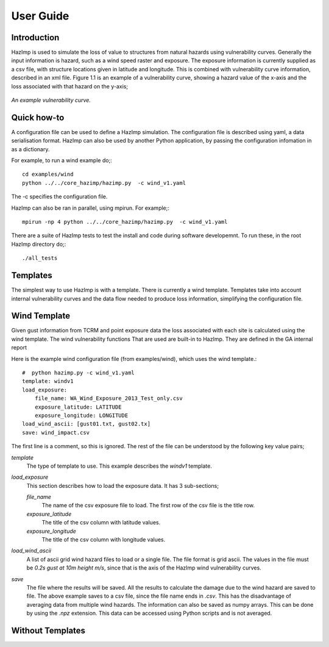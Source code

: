 ==========
User Guide
==========

Introduction
------------
HazImp is used to simulate the loss of value to structures from natural hazards
using vulnerability curves.  Generally the input information is hazard, such as
a wind speed raster and exposure. The exposure information is currently
supplied as a csv file, with structure locations given in latitude and
longitude. This is combined with vulnerability curve information, described in
an xml file. Figure 1.1 is an example of a vulnerability curve, showing a hazard
value of the x-axis and the loss associated with that hazard on the y-axis;

.. figure:: ./examples/diagrams/example_vuln_curve.png
   :align: center

   *An example vulnerability curve.*



Quick how-to
------------

A configuration file can be used to define a HazImp simulation.  The
configuration file is described using yaml, a data serialisation
format.  HazImp can also be used by another Python application, by
passing the configuration infomation in as a dictionary. 

For example, to run a wind example do;::

     cd examples/wind
     python ../../core_hazimp/hazimp.py  -c wind_v1.yaml


The -c specifies the configuration file.

HazImp can also be ran in parallel, using mpirun.  For example;::

     mpirun -np 4 python ../../core_hazimp/hazimp.py  -c wind_v1.yaml
 

There are a suite of HazImp tests to test the install and code during
software developemnt.  To run these, in the root HazImp directory
do;::

    ./all_tests     



Templates
---------

The simplest way to use HazImp is with a template. There is currently
a wind template.  Templates take into account internal vulnerability
curves and the data flow needed to produce loss information,
simplifying the configuration file.


Wind Template
-------------

Given gust information from TCRM and point exposure data the loss
associated with each site is calculated using the wind template.  The
wind vulnerability functions That are used are built-in to
HazImp. They are defined in the GA internal report

Here is the example wind configuration file (from examples/wind),
which uses the wind template.::

     #  python hazimp.py -c wind_v1.yaml
     template: windv1
     load_exposure: 
         file_name: WA_Wind_Exposure_2013_Test_only.csv
         exposure_latitude: LATITUDE
         exposure_longitude: LONGITUDE
     load_wind_ascii: [gust01.txt, gust02.tx]
     save: wind_impact.csv 

The first line is a comment, so this is ignored.
The rest of the file can be understood by the following key value pairs; 

*template*
    The type of template to use.  This example describes the *windv1* template.

*load_exposure*
    This section describes how to load the exposure data. It has 3 sub-sections;

    *file_name*
        The name of the csv exposure file to load. The first row of the csv file is the title row.
    
    *exposure_latitude*
        The title of the csv column with latitude values.

    *exposure_longitude*
        The title of the csv column with longitude values.

*load_wind_ascii*
    A list of ascii grid wind hazard files to load or a single file.  The file
    format is grid ascii.  The values in the file must be *0.2s gust at 10m
    height m/s*, since that is the axis of the HazImp wind vulnerability curves.

*save*
    The file where the results will be saved.  All the results to calculate the
    damage due to the wind hazard are saved to file. The above example saves to
    a csv file, since the file name ends in *.csv*.  This has the disadvantage
    of averaging data from multiple wind hazards.  The information can also be
    saved as numpy arrays.  This can be done by using the *.npz* extension.
    This data can be accessed using Python scripts and is not averaged.
    
    
Without Templates
----------------- 



